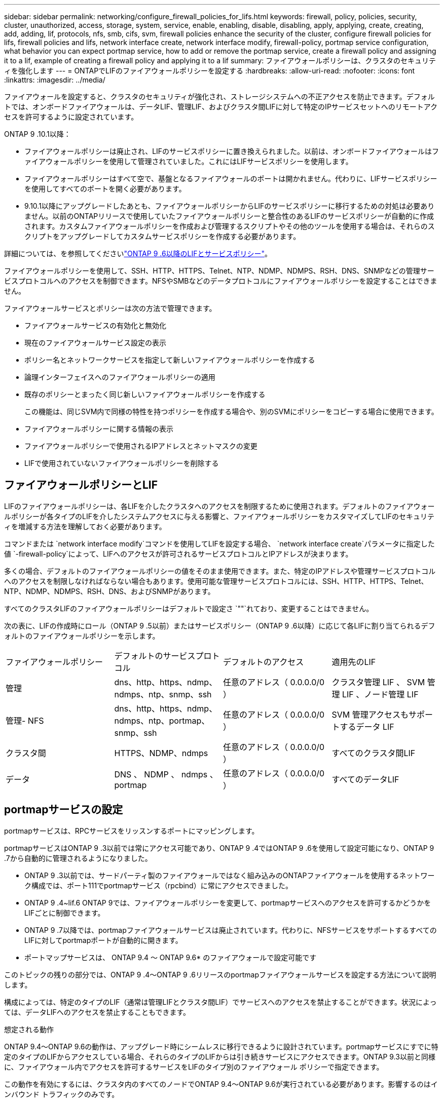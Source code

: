 ---
sidebar: sidebar 
permalink: networking/configure_firewall_policies_for_lifs.html 
keywords: firewall, policy, policies, security, cluster, unauthorized, access, storage, system, service, enable, enabling, disable, disabling, apply, applying, create, creating, add, adding, lif, protocols, nfs, smb, cifs, svm, firewall policies enhance the security of the cluster, configure firewall policies for lifs, firewall policies and lifs, network interface create, network interface modify, firewall-policy, portmap service configuration, what behavior you can expect portmap service, how to add or remove the portmap service, create a firewall policy and assigning it to a lif, example of creating a firewall policy and applying it to a lif 
summary: ファイアウォールポリシーは、クラスタのセキュリティを強化します 
---
= ONTAPでLIFのファイアウォールポリシーを設定する
:hardbreaks:
:allow-uri-read: 
:nofooter: 
:icons: font
:linkattrs: 
:imagesdir: ../media/


[role="lead"]
ファイアウォールを設定すると、クラスタのセキュリティが強化され、ストレージシステムへの不正アクセスを防止できます。デフォルトでは、オンボードファイアウォールは、データLIF、管理LIF、およびクラスタ間LIFに対して特定のIPサービスセットへのリモートアクセスを許可するように設定されています。

ONTAP 9 .10.1以降：

* ファイアウォールポリシーは廃止され、LIFのサービスポリシーに置き換えられました。以前は、オンボードファイアウォールはファイアウォールポリシーを使用して管理されていました。これにはLIFサービスポリシーを使用します。
* ファイアウォールポリシーはすべて空で、基盤となるファイアウォールのポートは開かれません。代わりに、LIFサービスポリシーを使用してすべてのポートを開く必要があります。
* 9.10.1以降にアップグレードしたあとも、ファイアウォールポリシーからLIFのサービスポリシーに移行するための対処は必要ありません。以前のONTAPリリースで使用していたファイアウォールポリシーと整合性のあるLIFのサービスポリシーが自動的に作成されます。カスタムファイアウォールポリシーを作成および管理するスクリプトやその他のツールを使用する場合は、それらのスクリプトをアップグレードしてカスタムサービスポリシーを作成する必要があります。


詳細については、を参照してくださいlink:lifs_and_service_policies96.html["ONTAP 9 .6以降のLIFとサービスポリシー"]。

ファイアウォールポリシーを使用して、SSH、HTTP、HTTPS、Telnet、NTP、NDMP、NDMPS、RSH、DNS、SNMPなどの管理サービスプロトコルへのアクセスを制御できます。NFSやSMBなどのデータプロトコルにファイアウォールポリシーを設定することはできません。

ファイアウォールサービスとポリシーは次の方法で管理できます。

* ファイアウォールサービスの有効化と無効化
* 現在のファイアウォールサービス設定の表示
* ポリシー名とネットワークサービスを指定して新しいファイアウォールポリシーを作成する
* 論理インターフェイスへのファイアウォールポリシーの適用
* 既存のポリシーとまったく同じ新しいファイアウォールポリシーを作成する
+
この機能は、同じSVM内で同様の特性を持つポリシーを作成する場合や、別のSVMにポリシーをコピーする場合に使用できます。

* ファイアウォールポリシーに関する情報の表示
* ファイアウォールポリシーで使用されるIPアドレスとネットマスクの変更
* LIFで使用されていないファイアウォールポリシーを削除する




== ファイアウォールポリシーとLIF

LIFのファイアウォールポリシーは、各LIFを介したクラスタへのアクセスを制限するために使用されます。デフォルトのファイアウォールポリシーが各タイプのLIFを介したシステムアクセスに与える影響と、ファイアウォールポリシーをカスタマイズしてLIFのセキュリティを増減する方法を理解しておく必要があります。

コマンドまたは `network interface modify`コマンドを使用してLIFを設定する場合、 `network interface create`パラメータに指定した値 `-firewall-policy`によって、LIFへのアクセスが許可されるサービスプロトコルとIPアドレスが決まります。

多くの場合、デフォルトのファイアウォールポリシーの値をそのまま使用できます。また、特定のIPアドレスや管理サービスプロトコルへのアクセスを制限しなければならない場合もあります。使用可能な管理サービスプロトコルには、SSH、HTTP、HTTPS、Telnet、NTP、NDMP、NDMPS、RSH、DNS、およびSNMPがあります。

すべてのクラスタLIFのファイアウォールポリシーはデフォルトで設定さ `""`れており、変更することはできません。

次の表に、LIFの作成時にロール（ONTAP 9 .5以前）またはサービスポリシー（ONTAP 9 .6以降）に応じて各LIFに割り当てられるデフォルトのファイアウォールポリシーを示します。

|===


| ファイアウォールポリシー | デフォルトのサービスプロトコル | デフォルトのアクセス | 適用先のLIF 


 a| 
管理
 a| 
dns、http、https、ndmp、ndmps、ntp、snmp、ssh
 a| 
任意のアドレス（ 0.0.0.0/0 ）
 a| 
クラスタ管理 LIF 、 SVM 管理 LIF 、ノード管理 LIF



 a| 
管理- NFS
 a| 
dns、http、https、ndmp、ndmps、ntp、portmap、snmp、ssh
 a| 
任意のアドレス（ 0.0.0.0/0 ）
 a| 
SVM 管理アクセスもサポートするデータ LIF



 a| 
クラスタ間
 a| 
HTTPS、NDMP、ndmps
 a| 
任意のアドレス（ 0.0.0.0/0 ）
 a| 
すべてのクラスタ間LIF



 a| 
データ
 a| 
DNS 、 NDMP 、 ndmps 、 portmap
 a| 
任意のアドレス（ 0.0.0.0/0 ）
 a| 
すべてのデータLIF

|===


== portmapサービスの設定

portmapサービスは、RPCサービスをリッスンするポートにマッピングします。

portmapサービスはONTAP 9 .3以前では常にアクセス可能であり、ONTAP 9 .4ではONTAP 9 .6を使用して設定可能になり、ONTAP 9 .7から自動的に管理されるようになりました。

* ONTAP 9 .3以前では、サードパーティ製のファイアウォールではなく組み込みのONTAPファイアウォールを使用するネットワーク構成では、ポート111でportmapサービス（rpcbind）に常にアクセスできました。
* ONTAP 9 .4~lif.6 ONTAP 9では、ファイアウォールポリシーを変更して、portmapサービスへのアクセスを許可するかどうかをLIFごとに制御できます。
* ONTAP 9 .7以降では、portmapファイアウォールサービスは廃止されています。代わりに、NFSサービスをサポートするすべてのLIFに対してportmapポートが自動的に開きます。


* ポートマップサービスは、 ONTAP 9.4 ～ ONTAP 9.6* のファイアウォールで設定可能です

このトピックの残りの部分では、ONTAP 9 .4～ONTAP 9 .6リリースのportmapファイアウォールサービスを設定する方法について説明します。

構成によっては、特定のタイプのLIF（通常は管理LIFとクラスタ間LIF）でサービスへのアクセスを禁止することができます。状況によっては、データLIFへのアクセスを禁止することもできます。

.想定される動作
ONTAP 9.4～ONTAP 9.6の動作は、アップグレード時にシームレスに移行できるように設計されています。portmapサービスにすでに特定のタイプのLIFからアクセスしている場合、それらのタイプのLIFからは引き続きサービスにアクセスできます。ONTAP 9.3以前と同様に、ファイアウォール内でアクセスを許可するサービスをLIFのタイプ別のファイアウォール ポリシーで指定できます。

この動作を有効にするには、クラスタ内のすべてのノードでONTAP 9.4～ONTAP 9.6が実行されている必要があります。影響するのはインバウンド トラフィックのみです。

新しいルールは次のとおりです。

* リリース9.4～9.6にアップグレードすると、既存のすべてのファイアウォール ポリシー（デフォルトまたはカスタム）にportmapサービスが追加されます。
* 新しいクラスタやIPspaceを作成した場合、portmapサービスはデフォルトのデータ ポリシーにのみ追加され、デフォルトの管理ポリシーまたはクラスタ間ポリシーには追加されません。
* 必要に応じて、デフォルトまたはカスタムのポリシーにportmapサービスを追加したり削除したりできます。


.portmapサービスを追加または削除する方法
SVMまたはクラスタのファイアウォール ポリシーにportmapサービスを追加する（ファイアウォール内でのアクセスを許可する）には、次のように入力します。

`system services firewall policy create -vserver SVM -policy mgmt|intercluster|data|custom -service portmap`

SVMまたはクラスタのファイアウォール ポリシーからportmapサービスを削除する（ファイアウォール内でのアクセスを禁止する）には、次のように入力します。

`system services firewall policy delete -vserver SVM -policy mgmt|intercluster|data|custom -service portmap`

network interface modifyコマンドを使用して、既存のLIFにファイアウォールポリシーを適用できます。この手順で説明されているコマンドの詳細については、をlink:https://docs.netapp.com/us-en/ontap-cli/["ONTAPコマンド リファレンス"^]参照してください。



== ファイアウォールポリシーを作成してLIFに割り当てる

LIFの作成時に、デフォルトのファイアウォールポリシーが各LIFに割り当てられます。多くの場合、ファイアウォールのデフォルト設定をそのまま使用でき、変更する必要はありません。ただし、LIFにアクセスできるネットワーク サービスやIPアドレスを変更したい場合は、カスタム ファイアウォール ポリシーを作成してLIFに割り当てます。

.タスクの内容
*  `intercluster`、、 `cluster`、またはの `mgmt`名前 `data`でファイアウォールポリシーを作成することはできません `policy`。
+
これらの値は、システム定義のファイアウォールポリシー用に予約されています。

* クラスタLIFのファイアウォールポリシーを設定または変更することはできません。
+
クラスタLIFのファイアウォールポリシーは、すべてのサービスタイプで0.0.0.0/0に設定されます。

* ポリシーからサービスを削除する必要がある場合は、既存のファイアウォールポリシーを削除して新しいポリシーを作成する必要があります。
* クラスタでIPv6が有効になっている場合は、IPv6アドレスを使用してファイアウォールポリシーを作成できます。
+
IPv6を有効にすると、 `data`、 `intercluster`および `mgmt`ファイアウォールポリシーの有効なアドレスのリストに::/0というIPv6ワイルドカードが含まれます。

* System Managerを使用してクラスタ全体のデータ保護機能を設定する場合は、許可されるアドレスのリストにクラスタ間LIFのIPアドレスを含め、クラスタ間LIFと会社所有のファイアウォールの両方でHTTPSサービスを許可する必要があります。
+
デフォルトでは、ファイアウォールポリシーは `intercluster`すべてのIPアドレス（IPv6の場合は0.0.0.0/0、または：：：/0）からのアクセスを許可し、HTTPS、NDMP、およびNDMPSサービスを有効にします。このデフォルトポリシーを変更する場合、またはインタークラスタLIF用に独自のファイアウォールポリシーを作成する場合は、許可されるリストに各インタークラスタLIFのIPアドレスを追加し、HTTPSサービスを有効にする必要があります。

* ONTAP 9 .6以降では、HTTPSおよびSSHファイアウォールサービスはサポートされていません。
+
ONTAP 9 .6では `management-https` `management-ssh`、HTTPSおよびSSH管理アクセスにLIFサービスとLIFサービスを使用できます。



.手順
. 特定のSVMのLIFで使用できるファイアウォールポリシーを作成します。
+
`system services firewall policy create -vserver _vserver_name_ -policy _policy_name_ -service _network_service_ -allow-list _ip_address/mask_`

+
このコマンドを複数回使用して、ファイアウォールポリシーに複数のネットワークサービスと各サービスで許可されるIPアドレスのリストを追加できます。

. コマンドを使用して、ポリシーが正しく追加されたことを確認します `system services firewall policy show`。
. ファイアウォールポリシーをLIFに適用します。
+
`network interface modify -vserver _vserver_name_ -lif _lif_name_ -firewall-policy _policy_name_`

. コマンドを使用して、ポリシーがLIFに正しく追加されたことを確認します `network interface show -fields firewall-policy`。


.ファイアウォールポリシーを作成してLIFに割り当てる例
次のコマンドは、10.10サブネットのIPアドレスからのHTTPおよびHTTPSプロトコルによるアクセスを許可するdata_httpというファイアウォールポリシーを作成し、SVM vs1のdata1というLIFに適用してから、クラスタのすべてのファイアウォールポリシーを表示します。

....
system services firewall policy create -vserver vs1 -policy data_http -service http - allow-list 10.10.0.0/16
....
....
system services firewall policy show

Vserver Policy       Service    Allowed
------- ------------ ---------- -------------------
cluster-1
        data
                     dns        0.0.0.0/0
                     ndmp       0.0.0.0/0
                     ndmps      0.0.0.0/0
cluster-1
        intercluster
                     https      0.0.0.0/0
                     ndmp       0.0.0.0/0
                     ndmps      0.0.0.0/0
cluster-1
        mgmt
                     dns        0.0.0.0/0
                     http       0.0.0.0/0
                     https      0.0.0.0/0
                     ndmp       0.0.0.0/0
                     ndmps      0.0.0.0/0
                     ntp        0.0.0.0/0
                     snmp       0.0.0.0/0
                     ssh        0.0.0.0/0
vs1
        data_http
                     http       10.10.0.0/16
                     https      10.10.0.0/16

network interface modify -vserver vs1 -lif data1 -firewall-policy data_http

network interface show -fields firewall-policy

vserver  lif                  firewall-policy
-------  -------------------- ---------------
Cluster  node1_clus_1
Cluster  node1_clus_2
Cluster  node2_clus_1
Cluster  node2_clus_2
cluster-1 cluster_mgmt         mgmt
cluster-1 node1_mgmt1          mgmt
cluster-1 node2_mgmt1          mgmt
vs1      data1                data_http
vs3      data2                data
....